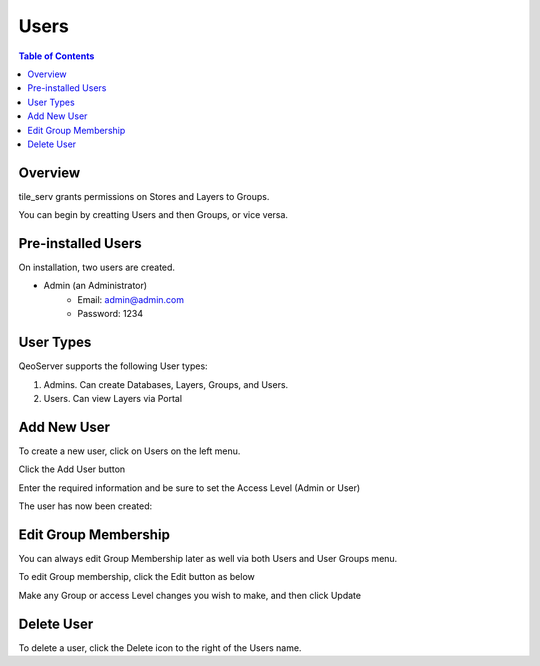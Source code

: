 .. This is a comment. Note how any initial comments are moved by
   transforms to after the document title, subtitle, and docinfo.

.. demo.rst from: http://docutils.sourceforge.net/docs/user/rst/demo.txt

.. |EXAMPLE| image:: static/yi_jing_01_chien.jpg
   :width: 1em

**********************
Users
**********************
.. contents:: Table of Contents
Overview
==================

tile_serv grants permissions on Stores and Layers to Groups.

You can begin by creatting Users and then Groups, or vice versa.

Pre-installed Users
==================

On installation, two users are created.

* Admin (an Administrator)
   * Email: admin@admin.com
   * Password: 1234


User Types
==================

QeoServer supports the following User types:

1. Admins.  Can create Databases, Layers, Groups, and Users.
2. Users.   Can view Layers via Portal

Add New User
================

To create a new user, click on Users on the left menu.

Click the Add User button

.. image:: _static/layer-add-new.png


Enter the required information and be sure to set the Access Level (Admin or User)

.. image:: _static/user-create.png

The user has now been created:

.. image:: _static/user-added.png


Edit Group Membership
===================

You can always edit Group Membership later as well via both Users and User Groups menu.

To edit Group membership, click the Edit button as below

.. image:: _static/user-edit.png

Make any Group or access Level changes you wish to make, and then click Update

.. image:: _static/user-change-group.png


Delete User
===================
To delete a user, click the Delete icon to the right of the Users name.




